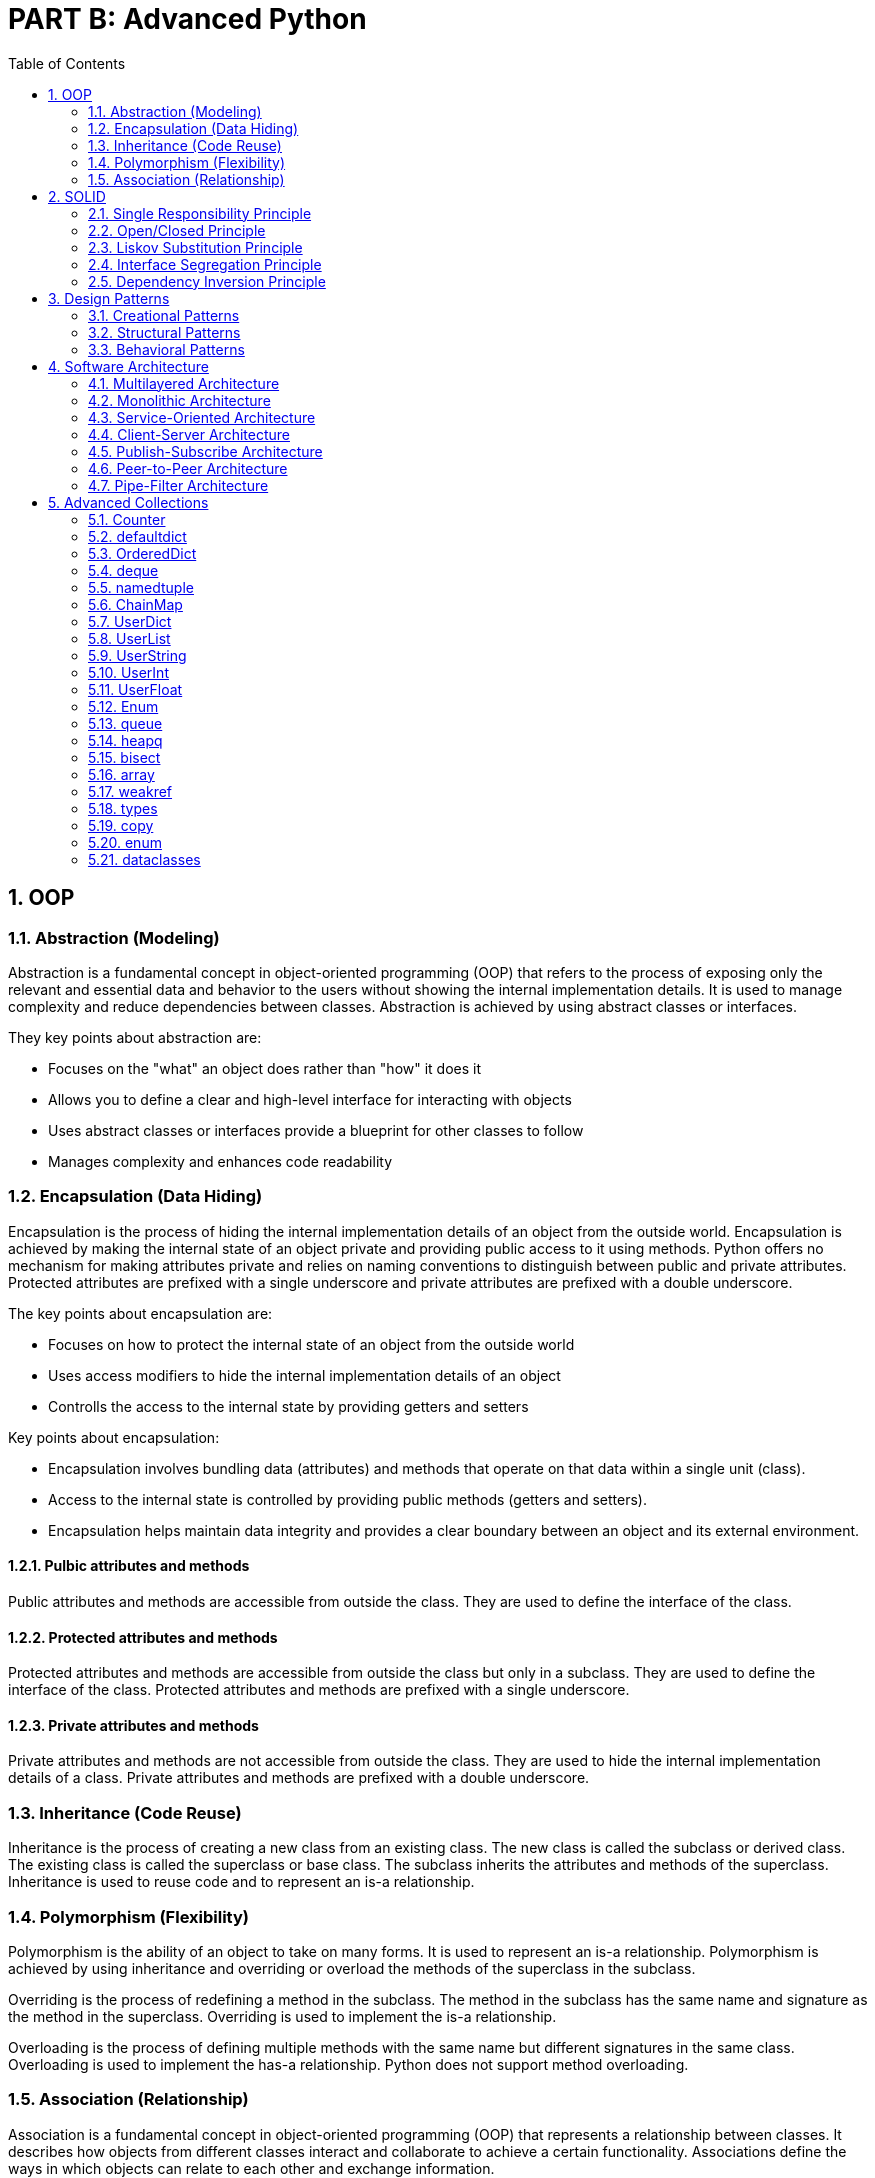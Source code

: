 = PART B: Advanced Python
:doctype: book
:sectnums:
:docinfo:
:toc:

== OOP

=== Abstraction (Modeling)
Abstraction is a fundamental concept in object-oriented programming (OOP) that refers to the
process of exposing only the relevant and essential data and behavior to the users without
showing the internal implementation details. It is used to manage complexity and reduce
dependencies between classes. Abstraction is achieved by using abstract classes or interfaces.

They key points about abstraction are:

- Focuses on the "what" an object does rather than "how" it does it
- Allows you to define a clear and high-level interface for interacting with objects
- Uses abstract classes or interfaces provide a blueprint for other classes to follow
- Manages complexity and enhances code readability

=== Encapsulation (Data Hiding)
Encapsulation is the process of hiding the internal implementation details of an object from the
outside world. Encapsulation is achieved by making the internal state of an object private and
providing public access to it using methods. Python offers no mechanism for making attributes
private and relies on naming conventions to distinguish between public and private attributes.
Protected attributes are prefixed with a single underscore and private attributes are prefixed
with a double underscore.

The key points about encapsulation are:

- Focuses on how to protect the internal state of an object from the outside world
- Uses access modifiers to hide the internal implementation details of an object
- Controlls the access to the internal state by providing getters and setters


Key points about encapsulation:

- Encapsulation involves bundling data (attributes) and methods that operate on that data within a
single unit (class).
- Access to the internal state is controlled by providing public methods (getters and setters).
- Encapsulation helps maintain data integrity and provides a clear boundary between an object and
its external environment.

==== Pulbic attributes and methods
Public attributes and methods are accessible from outside the class. They are used to define the
interface of the class.

==== Protected attributes and methods
Protected attributes and methods are accessible from outside the class but only in a subclass. They
are used to define the interface of the class. Protected attributes and methods are prefixed with
a single underscore.

==== Private attributes and methods
Private attributes and methods are not accessible from outside the class. They are used to hide the
internal implementation details of a class. Private attributes and methods are prefixed with a
double underscore.

=== Inheritance (Code Reuse)
Inheritance is the process of creating a new class from an existing class. The new class is called
the subclass or derived class. The existing class is called the superclass or base class. The
subclass inherits the attributes and methods of the superclass. Inheritance is used to reuse code
and to represent an is-a relationship.


=== Polymorphism (Flexibility)
Polymorphism is the ability of an object to take on many forms. It is used to represent an is-a
relationship. Polymorphism is achieved by using inheritance and overriding or overload the
methods of the superclass in the subclass.

Overriding is the process of redefining a method in the subclass. The method in the subclass has
the same name and signature as the method in the superclass. Overriding is used to implement the
is-a relationship.

Overloading is the process of defining multiple methods with the same name but different signatures
in the same class. Overloading is used to implement the has-a relationship. Python does not support
method overloading.

=== Association (Relationship)
Association is a fundamental concept in object-oriented programming (OOP) that represents a
relationship between classes. It describes how objects from different classes interact and
collaborate to achieve a certain functionality. Associations define the ways in which objects can
relate to each other and exchange information.

Types of associations:

- CREATE WHAT?      (Dependency)
- USE WHAT?         (Dependency)
- DEPEND ON WHAT?   (Dependency)
- MANAGE WHAT?      (Dependency)
- STORE WHAT?       (Dependency)
- HOLD WHAT?        (Dependency)
- HAVE WHAT?        (Dependency)
- CONTAIN WHAT?     (Aggregation)
- BELONG TO WHAT?   (Composition)

==== Dependency
Dependency is a relationship between two classes in which one class depends on the other. It is
used to represent a "uses-a" relationship.

==== Composition
Composition is a fundamental concept in object-oriented programming (OOP) that allows you to
build complex objects by combining simpler objects. It involves creating a class that contains
one or more objects of other classes as its members. Composition promotes code reusability,
modularity, and the creation of well-structured and maintainable code.

In composition, the containing class is responsible for creating and managing the objects it
contains, and it can delegate certain responsibilities to those contained objects.

While both composition and inheritance facilitate code reuse, composition is often preferred over
inheritance when you want to avoid tight coupling between classes or when the "is-a" relationship
isn't appropriate. Composition offers more flexibility and allows you to create more maintainable
code in complex scenarios.

- "Has-A" Relationship
- Delegate Responsibilities
- Strong Coupling
- Single Ownership
- Shared Lifetime

==== Aggregation

Aggregation is another concept in object-oriented programming (OOP) that involves a "whole-part"
relationship between classes. It's a form of association where one class represents a larger
structure (the whole), and it contains or is composed of other classes (the parts). Aggregation
is a more specialized form of composition, emphasizing a looser relationship between the whole
and its parts.

While both aggregation and composition involve relationships between classes, composition implies
a stronger relationship, where the contained objects are owned and managed by the containing
object. Aggregation, on the other hand, represents a looser relationship where the parts can
exist independently.

- "Has-A" Relationship
- Delegate Responsibilities
- Looser Coupling
- Shared Ownership
- Independent Lifetimes

== SOLID

The SOLID principles are a set of design principles for software development that aim to improve the maintainability, scalability, and extensibility of software systems.

=== Single Responsibility Principle
A class or function should have only one reason to change. In Python, you can create small and focused classes and functions that do one thing and do it well. For example, you can create a class that handles database operations, and another class that handles logging. By keeping each class focused on one responsibility, you can easily modify and test each class without affecting other parts of the system.

=== Open/Closed Principle

A class or function should be open for extension but closed for modification.
In Python, you can use inheritance and composition to achieve this principle. Instead of modifying existing classes or functions, you can extend their behavior by creating new subclasses or wrapping them in decorators. For example, you can create a class that extends the behavior of an existing class by adding new methods, without modifying the existing class.

=== Liskov Substitution Principle
Subtypes must be substitutable for their base types.
In Python, you can use type hints and abstract base classes (ABCs) to ensure that subtypes can be used interchangeably with their base types. For example, you can define an ABC that defines a common interface for a set of related classes. Subclasses can then implement this interface to ensure that they can be used interchangeably with the base class.

=== Interface Segregation Principle
Clients should not be forced to depend on interfaces they do not use.
In Python, you can define narrow interfaces that are tailored to specific clients, instead of using a single, broad interface. This helps to reduce the complexity and coupling of the system. For example, you can define a small interface that provides a specific set of methods, instead of using a large interface that provides many methods that are not needed by the client.

=== Dependency Inversion Principle

High-level modules should not depend on low-level modules. Both should depend
on abstractions.
In Python, you can use dependency injection to achieve this principle. Instead of directly instantiating dependencies in a class or function, you can pass them in as parameters or inject them using a framework. This helps to decouple the system and makes it easier to test and maintain. For example, you can define a class that depends on an abstract interface, and then inject a concrete implementation of that interface at runtime.


== Design Patterns

=== Creational Patterns
=== Structural Patterns
=== Behavioral Patterns

== Software Architecture

=== Multilayered Architecture
This pattern can be used to structure programs that can be decomposed into groups of subtasks,
each of which is at a particular level of abstraction. Each layer provides services to the next
higher layer.

Examples:

- OSI model
- Model-View-Controller (MVC)
- Model-View-ViewModel (MVVM)
- Model-View-Presenter (MVP)
- Model-View-Intent (MVI)
- Model-View-Update (MVU)

=== Monolithic Architecture
This pattern can be used to structure programs that can be decomposed into a set of modules that
are tightly coupled and run in the same process. Monolithic applications are typically deployed as
a single unit.

Links:

- https://en.wikipedia.org/wiki/Monolithic_application[Monolithic application]
- https://en.wikipedia.org/wiki/Monolithic_kernel[Monolithic kernel]


=== Service-Oriented Architecture
This pattern can be used to structure programs that can be decomposed into a set of services that
are independently deployable and scalable. Each service is self-contained and implements a single
business capability. Services communicate with each other using a protocol such as HTTP/HTTPS or
gRPC. Services can be deployed as containers in a container orchestration platform such as
Kubernetes. Microservices are typically implemented using a framework such as Spring Boot. The
https://microservices.io/[microservices.io] website provides a good overview of microservices.

Examples:

- https://spring.io/projects/spring-boot[Spring Boot]
- https://quarkus.io/[Quarkus]
- https://micronaut.io/[Micronaut]
- https://helidon.io/[Helidon]
- https://www.mulesoft.com/platform/mule[MuleSoft]
- https://www.ibm.com/cloud/microservices[IBM Cloud Microservices]
- https://www.redhat.com/en/technologies/jboss-middleware/microservices[Red Hat JBoss Middleware]
- https://www.nginx.com/products/nginx/kubernetes-ingress-controller/[NGINX Kubernetes Ingress Controller]


=== Client-Server Architecture
This pattern can be used to structure programs that can be decomposed into two parts: a server
that provides a service, and a client that requests services from the server. The server component
is usually designed to be reusable. The client and server communicate with each other using a
protocol.

Examples:

- Web service (SOAP, REST)
- Remote procedure call (RPC)

=== Publish-Subscribe Architecture
This pattern can be used to structure programs that can be decomposed into a set of publishers
and subscribers that communicate with each other using a message broker. Publishers publish events
to the message broker, and subscribers subscribe to events of interest to them. The message broker
acts as an intermediary between publishers and subscribers.

Examples:

- https://kafka.apache.org/[Apache Kafka] (event streaming platform)
- https://pulsar.apache.org/[Apache Pulsar] (event streaming platform)
- https://www.confluent.io/[Confluent] (event streaming platform)
- https://nats.io/[NATS] (event streaming platform)
- https://www.rabbitmq.com/[RabbitMQ] (message broker)
- https://mosquitto.org/[Mosquitto] (message broker)
- https://zeromq.org/[ZeroMQ] (messaging library)
- https://redis.io/[Redis] (in-memory data structure store)

Links:

- https://en.wikipedia.org/wiki/Event_loop[Event loop]
- https://en.wikipedia.org/wiki/Event-driven_architecture[Event-driven architecture]
- https://en.wikipedia.org/wiki/Event-driven_programming[Event-driven programming]
- https://en.wikipedia.org/wiki/Event_stream_processing[Event stream processing]
- https://en.wikipedia.org/wiki/Event-driven_SOA[Event-driven SOA]
- https://luckyresistor.me/2019/07/05/event-based-firmware-1/[Event-driven firmware]


=== Peer-to-Peer Architecture
This pattern can be used to structure programs that can be decomposed into a set of peers
that are symmetric in terms of their functionality, and each peer may act as both a client
and a server. Blockchains or torrents are examples of peer-to-peer networks.

Examples:

- Blockchain
- BitTorrent


=== Pipe-Filter Architecture
This pattern can be used to structure programs that can be decomposed into a set of filters
that process a stream of data, and a set of pipes that connect the filters together. Each
filter has a single input and a single output. Pipes can be used to connect the filters
together and to connect a filter to a data source or data sink.

Examples:

- https://en.wikipedia.org/wiki/Pipeline_(Unix)[Unix pipelines]
- https://beam.apache.org/documentation/programming-guide/[Apache Beam]

== Advanced Collections


=== Counter
=== defaultdict
=== OrderedDict
=== deque
=== namedtuple
=== ChainMap
=== UserDict
=== UserList
=== UserString
=== UserInt
=== UserFloat
=== Enum
=== queue
=== heapq
=== bisect
=== array
=== weakref
=== types
=== copy
=== enum
=== dataclasses










